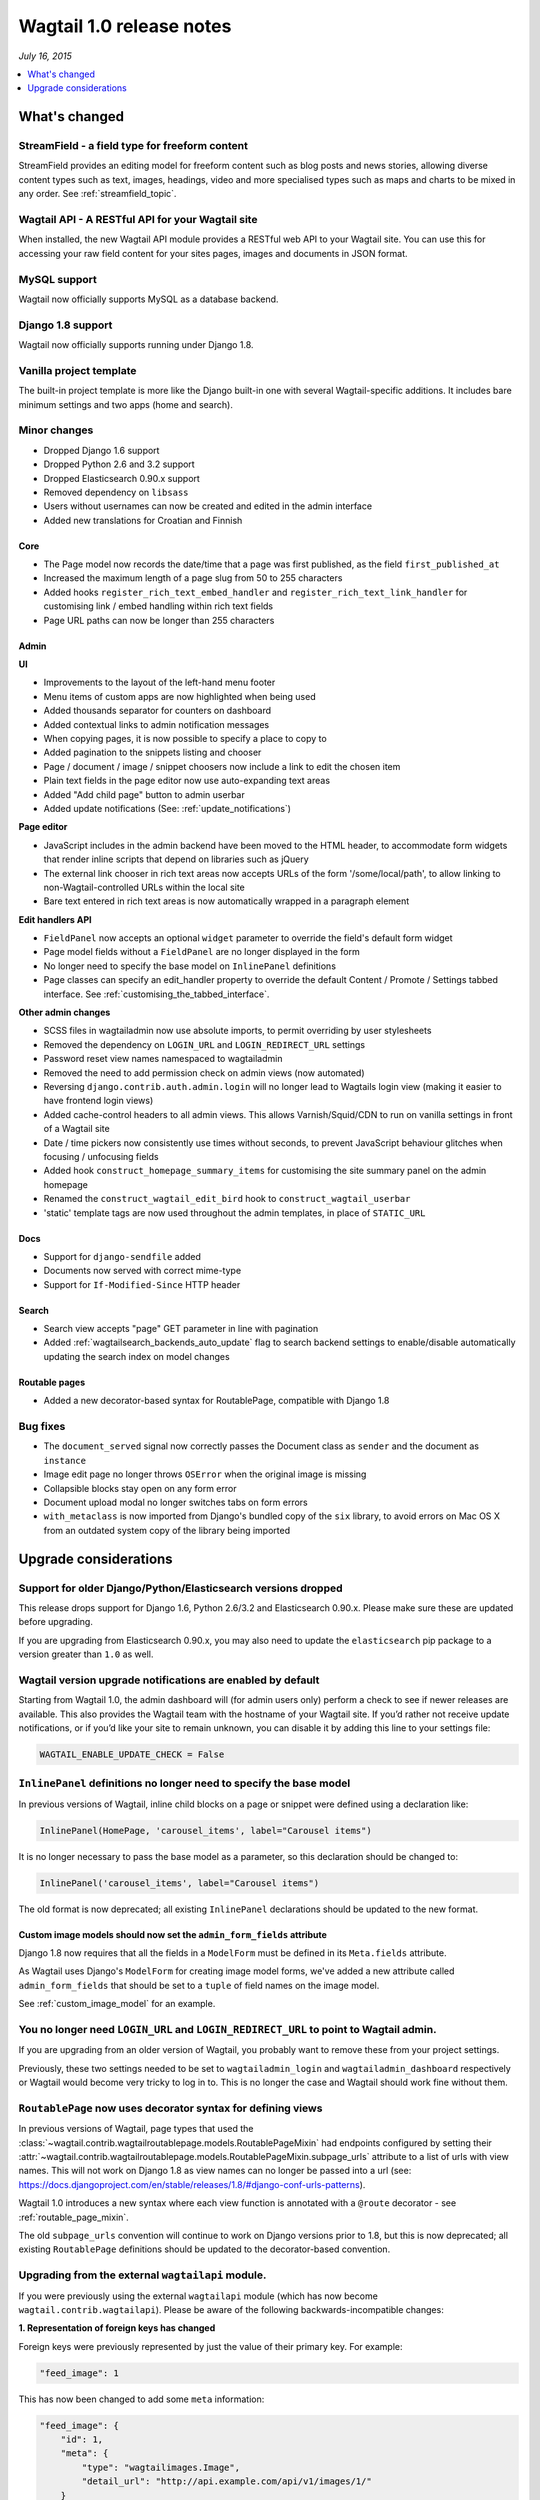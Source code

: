 =========================
Wagtail 1.0 release notes
=========================

*July 16, 2015*

.. contents::
    :local:
    :depth: 1


What's changed
==============

StreamField - a field type for freeform content
~~~~~~~~~~~~~~~~~~~~~~~~~~~~~~~~~~~~~~~~~~~~~~~

StreamField provides an editing model for freeform content such as blog posts and news stories, allowing diverse content types such as text, images, headings, video and more specialised types such as maps and charts to be mixed in any order. See :ref:`streamfield_topic`.


Wagtail API - A RESTful API for your Wagtail site
~~~~~~~~~~~~~~~~~~~~~~~~~~~~~~~~~~~~~~~~~~~~~~~~~

When installed, the new Wagtail API module provides a RESTful web API to your
Wagtail site. You can use this for accessing your raw field content for your
sites pages, images and documents in JSON format.


MySQL support
~~~~~~~~~~~~~

Wagtail now officially supports MySQL as a database backend.


Django 1.8 support
~~~~~~~~~~~~~~~~~~

Wagtail now officially supports running under Django 1.8.


Vanilla project template
~~~~~~~~~~~~~~~~~~~~~~~~

The built-in project template is more like the Django built-in one with several
Wagtail-specific additions. It includes bare minimum settings and two apps (home and search).


Minor changes
~~~~~~~~~~~~~

* Dropped Django 1.6 support
* Dropped Python 2.6 and 3.2 support
* Dropped Elasticsearch 0.90.x support
* Removed dependency on ``libsass``
* Users without usernames can now be created and edited in the admin interface
* Added new translations for Croatian and Finnish


Core
----

* The Page model now records the date/time that a page was first published, as the field ``first_published_at``
* Increased the maximum length of a page slug from 50 to 255 characters
* Added hooks ``register_rich_text_embed_handler`` and ``register_rich_text_link_handler`` for customising link / embed handling within rich text fields
* Page URL paths can now be longer than 255 characters


Admin
-----

**UI**

* Improvements to the layout of the left-hand menu footer
* Menu items of custom apps are now highlighted when being used
* Added thousands separator for counters on dashboard
* Added contextual links to admin notification messages
* When copying pages, it is now possible to specify a place to copy to
* Added pagination to the snippets listing and chooser
* Page / document / image / snippet choosers now include a link to edit the chosen item
* Plain text fields in the page editor now use auto-expanding text areas
* Added "Add child page" button to admin userbar
* Added update notifications (See: :ref:`update_notifications`)


**Page editor**

* JavaScript includes in the admin backend have been moved to the HTML header, to accommodate form widgets that render inline scripts that depend on libraries such as jQuery
* The external link chooser in rich text areas now accepts URLs of the form '/some/local/path', to allow linking to non-Wagtail-controlled URLs within the local site
* Bare text entered in rich text areas is now automatically wrapped in a paragraph element


**Edit handlers API**

* ``FieldPanel`` now accepts an optional ``widget`` parameter to override the field's default form widget
* Page model fields without a ``FieldPanel`` are no longer displayed in the form
* No longer need to specify the base model on ``InlinePanel`` definitions
* Page classes can specify an edit_handler property to override the default Content / Promote / Settings tabbed interface. See :ref:`customising_the_tabbed_interface`.


**Other admin changes**

* SCSS files in wagtailadmin now use absolute imports, to permit overriding by user stylesheets
* Removed the dependency on ``LOGIN_URL`` and ``LOGIN_REDIRECT_URL`` settings
* Password reset view names namespaced to wagtailadmin
* Removed the need to add permission check on admin views (now automated)
* Reversing ``django.contrib.auth.admin.login`` will no longer lead to Wagtails login view (making it easier to have frontend login views)
* Added cache-control headers to all admin views. This allows Varnish/Squid/CDN to run on vanilla settings in front of a Wagtail site
* Date / time pickers now consistently use times without seconds, to prevent JavaScript behaviour glitches when focusing / unfocusing fields
* Added hook ``construct_homepage_summary_items`` for customising the site summary panel on the admin homepage
* Renamed the ``construct_wagtail_edit_bird`` hook to ``construct_wagtail_userbar``
* 'static' template tags are now used throughout the admin templates, in place of ``STATIC_URL``


Docs
----

* Support for ``django-sendfile`` added
* Documents now served with correct mime-type
* Support for ``If-Modified-Since`` HTTP header


Search
------

* Search view accepts "page" GET parameter in line with pagination
* Added :ref:`wagtailsearch_backends_auto_update` flag to search backend settings to enable/disable automatically updating the search index on model changes


Routable pages
--------------

* Added a new decorator-based syntax for RoutablePage, compatible with Django 1.8


Bug fixes
~~~~~~~~~

* The ``document_served`` signal now correctly passes the Document class as ``sender`` and the document as ``instance``
* Image edit page no longer throws ``OSError`` when the original image is missing
* Collapsible blocks stay open on any form error
* Document upload modal no longer switches tabs on form errors
* ``with_metaclass`` is now imported from Django's bundled copy of the ``six`` library, to avoid errors on Mac OS X from an outdated system copy of the library being imported


Upgrade considerations
======================

Support for older Django/Python/Elasticsearch versions dropped
~~~~~~~~~~~~~~~~~~~~~~~~~~~~~~~~~~~~~~~~~~~~~~~~~~~~~~~~~~~~~~

This release drops support for Django 1.6, Python 2.6/3.2 and Elasticsearch 0.90.x. Please make sure these are updated before upgrading.

If you are upgrading from Elasticsearch 0.90.x, you may also need to update the ``elasticsearch`` pip package to a version greater than ``1.0`` as well.

Wagtail version upgrade notifications are enabled by default
~~~~~~~~~~~~~~~~~~~~~~~~~~~~~~~~~~~~~~~~~~~~~~~~~~~~~~~~~~~~

Starting from Wagtail 1.0, the admin dashboard will (for admin users only) perform a check to see if newer releases are available. This also provides the Wagtail team with the hostname of your Wagtail site. If you’d rather not receive update notifications, or if you’d like your site to remain unknown, you can disable it by adding this line to your settings file:

.. code-block:: python

    WAGTAIL_ENABLE_UPDATE_CHECK = False

``InlinePanel`` definitions no longer need to specify the base model
~~~~~~~~~~~~~~~~~~~~~~~~~~~~~~~~~~~~~~~~~~~~~~~~~~~~~~~~~~~~~~~~~~~~

In previous versions of Wagtail, inline child blocks on a page or snippet were defined using a declaration like:

.. code-block:: python

    InlinePanel(HomePage, 'carousel_items', label="Carousel items")

It is no longer necessary to pass the base model as a parameter, so this declaration should be changed to:

.. code-block:: python

    InlinePanel('carousel_items', label="Carousel items")

The old format is now deprecated; all existing ``InlinePanel`` declarations should be updated to the new format.

Custom image models should now set the ``admin_form_fields`` attribute
----------------------------------------------------------------------

Django 1.8 now requires that all the fields in a ``ModelForm`` must be defined in its ``Meta.fields`` attribute.

As Wagtail uses Django's ``ModelForm`` for creating image model forms, we've added a new attribute called ``admin_form_fields``
that should be set to a ``tuple`` of field names on the image model.

See :ref:`custom_image_model` for an example.

You no longer need ``LOGIN_URL`` and ``LOGIN_REDIRECT_URL`` to point to Wagtail admin.
~~~~~~~~~~~~~~~~~~~~~~~~~~~~~~~~~~~~~~~~~~~~~~~~~~~~~~~~~~~~~~~~~~~~~~~~~~~~~~~~~~~~~~

If you are upgrading from an older version of Wagtail, you probably want to remove these from your project settings.

Previously, these two settings needed to be set to ``wagtailadmin_login`` and ``wagtailadmin_dashboard``
respectively or Wagtail would become very tricky to log in to. This is no longer the case and Wagtail
should work fine without them.

``RoutablePage`` now uses decorator syntax for defining views
~~~~~~~~~~~~~~~~~~~~~~~~~~~~~~~~~~~~~~~~~~~~~~~~~~~~~~~~~~~~~

In previous versions of Wagtail, page types that used the :class:`~wagtail.contrib.wagtailroutablepage.models.RoutablePageMixin` had endpoints configured by setting their :attr:`~wagtail.contrib.wagtailroutablepage.models.RoutablePageMixin.subpage_urls` attribute to a list of urls with view names. This will not work on Django 1.8 as view names can no longer be passed into a url (see: https://docs.djangoproject.com/en/stable/releases/1.8/#django-conf-urls-patterns).

Wagtail 1.0 introduces a new syntax where each view function is annotated with a ``@route`` decorator - see :ref:`routable_page_mixin`.

The old ``subpage_urls`` convention will continue to work on Django versions prior to 1.8, but this is now deprecated; all existing ``RoutablePage`` definitions should be updated to the decorator-based convention.

Upgrading from the external ``wagtailapi`` module.
~~~~~~~~~~~~~~~~~~~~~~~~~~~~~~~~~~~~~~~~~~~~~~~~~~

If you were previously using the external ``wagtailapi`` module (which has now become ``wagtail.contrib.wagtailapi``). Please be aware of the following backwards-incompatible changes:


**1. Representation of foreign keys has changed**

Foreign keys were previously represented by just the value of their primary key.
For example:

.. code-block:: python

    "feed_image": 1

This has now been changed to add some ``meta`` information:

.. code-block:: python

    "feed_image": {
        "id": 1,
        "meta": {
            "type": "wagtailimages.Image",
            "detail_url": "http://api.example.com/api/v1/images/1/"
        }
    }


**2. On the page detail view, the "parent" field has been moved out of meta**

Previously, there was a "parent" field in the "meta" section on the page detail
view:

.. code-block:: python

    {
        "id": 10,
        "meta": {
             "type": "demo.BlogPage",
             "parent": 2
        },

        ...
    }


This has now been moved to the top level. Also, the above change to how foreign
keys are represented applies to this field too:

.. code-block:: python

    {
        "id": 10,
        "meta": {
             "type": "demo.BlogPage"
        },
        "parent": {
             "id": 2,
             "meta": {
                 "type": "demo.BlogIndexPage"
             }
        }

        ...
    }

Celery no longer automatically used for sending notification emails
~~~~~~~~~~~~~~~~~~~~~~~~~~~~~~~~~~~~~~~~~~~~~~~~~~~~~~~~~~~~~~~~~~~

Previously, Wagtail would try to use Celery whenever the ``djcelery`` module was
installed, even if Celery wasn't actually set up. This could cause a very hard
to track down problem where notification emails would not be sent so this
functionality has now been removed.

If you would like to keep using Celery for sending notification emails, have a
look at: `django-celery-email <https://pypi.python.org/pypi/django-celery-email>`_

Login/Password reset views renamed
~~~~~~~~~~~~~~~~~~~~~~~~~~~~~~~~~~

It was previously possible to reverse the Wagtail login view using ``django.contrib.auth.views.login``.
This is no longer possible. Update any references to ``wagtailadmin_login``.

Password reset view name has changed from ``password_reset`` to ``wagtailadmin_password_reset``.

JavaScript includes in admin backend have been moved
~~~~~~~~~~~~~~~~~~~~~~~~~~~~~~~~~~~~~~~~~~~~~~~~~~~~

To improve compatibility with third-party form widgets, pages within the Wagtail admin backend now output their JavaScript includes in the HTML header, rather than at the end of the page. If your project extends the admin backend (through the ``register_admin_menu_item`` hook, for example) you will need to ensure that all associated JavaScript code runs correctly from the new location. In particular, any code that accesses HTML elements will need to be contained in an 'onload' handler (e.g. jQuery's ``$(document).ready()``).

EditHandler internal API has changed
~~~~~~~~~~~~~~~~~~~~~~~~~~~~~~~~~~~~

While it is not an official Wagtail API, it has been possible for Wagtail site implementers to define their own ``EditHandler`` subclasses for use in panel definitions, to customise the behaviour of the page / snippet editing forms. If you have made use of this facility, you will need to update your custom EditHandlers, as this mechanism has been refactored (to allow EditHandler classes to keep a persistent reference to their corresponding model). If you have only used Wagtail's built-in panel types (``FieldPanel``, ``InlinePanel``, ``PageChooserPanel`` and so on), you are unaffected by this change.

Previously, functions like ``FieldPanel`` acted as 'factory' functions, where a call such as ``FieldPanel('title')`` constructed and returned an ``EditHandler`` subclass tailored to work on a 'title' field. These functions now return an object with a ``bind_to_model`` method instead; the EditHandler subclass can be obtained by calling this with the model class as a parameter. As a guide to updating your custom EditHandler code, you may wish to refer to `the relevant change to the Wagtail codebase <https://github.com/wagtail/wagtail/commit/121c01c7f7db6087a985fa8dc9957bc78b9f6a6a>`_.

chooser_panel templates are obsolete
~~~~~~~~~~~~~~~~~~~~~~~~~~~~~~~~~~~~

If you have added your own custom admin views to the Wagtail admin (e.g. through the ``register_admin_urls`` hook), you may have used one of the following template includes to incorporate a chooser element for pages, documents, images or snippets into your forms:

- ``wagtailadmin/edit_handlers/chooser_panel.html``
- ``wagtailadmin/edit_handlers/page_chooser_panel.html``
- ``wagtaildocs/edit_handlers/document_chooser_panel.html``
- ``wagtailimages/edit_handlers/image_chooser_panel.html``
- ``wagtailsnippets/edit_handlers/snippet_chooser_panel.html``

All of these templates are now deprecated. Wagtail now provides a set of Django form widgets for this purpose - ``AdminPageChooser``, ``AdminDocumentChooser``, ``AdminImageChooser`` and ``AdminSnippetChooser`` - which can be used in place of the ``HiddenInput`` widget that these form fields were previously using. The field can then be rendered using the regular ``wagtailadmin/shared/field.html`` or ``wagtailadmin/shared/field_as_li.html`` template.

``document_served`` signal arguments have changed
~~~~~~~~~~~~~~~~~~~~~~~~~~~~~~~~~~~~~~~~~~~~~~~~~

Previously, the ``document_served`` signal (which is fired whenever a user downloads a document) passed the document instance as the ``sender``. This has now been changed to correspond the behaviour of Django's built-in signals; ``sender`` is now the ``Document`` class, and the document instance is passed as the argument ``instance``. Any existing signal listeners that expect to receive the document instance in ``sender`` must now be updated to check the ``instance`` argument instead.

Custom image models must specify an ``admin_form_fields`` list
~~~~~~~~~~~~~~~~~~~~~~~~~~~~~~~~~~~~~~~~~~~~~~~~~~~~~~~~~~~~~~

Previously, the forms for creating and editing images followed Django's default behaviour of showing all fields defined on the model; this would include any custom fields specific to your project that you defined by subclassing ``AbstractImage`` and setting ``WAGTAILIMAGES_IMAGE_MODEL``. This behaviour is risky as it may lead to fields being unintentionally exposed to the user, and so Django has deprecated this, for removal in Django 1.8. Accordingly, if you create your own custom subclass of ``AbstractImage``, you must now provide an ``admin_form_fields`` property, listing the fields that should appear on the image creation / editing form - for example:

.. code-block:: python

    from wagtail.wagtailimages.models import AbstractImage, Image

    class MyImage(AbstractImage):
        photographer = models.CharField(max_length=255)
        has_legal_approval = models.BooleanField()

        admin_form_fields = Image.admin_form_fields + ['photographer']

``construct_wagtail_edit_bird`` hook has been renamed
~~~~~~~~~~~~~~~~~~~~~~~~~~~~~~~~~~~~~~~~~~~~~~~~~~~~~

Previously you could customise the Wagtail userbar using the ``construct_wagtail_edit_bird`` hook.
The hook has been renamed to ``construct_wagtail_userbar``.

The old hook is now deprecated; all existing ``construct_wagtail_edit_bird`` declarations should be updated to the new hook.


``IMAGE_COMPRESSION_QUALITY`` setting has been renamed
~~~~~~~~~~~~~~~~~~~~~~~~~~~~~~~~~~~~~~~~~~~~~~~~~~~~~~

The ``IMAGE_COMPRESSION_QUALITY`` setting, which determines the quality of saved JPEG images as a value from 1 to 100, has been renamed to ``WAGTAILIMAGES_JPEG_QUALITY``. If you have used this setting, please update your settings file accordingly.
